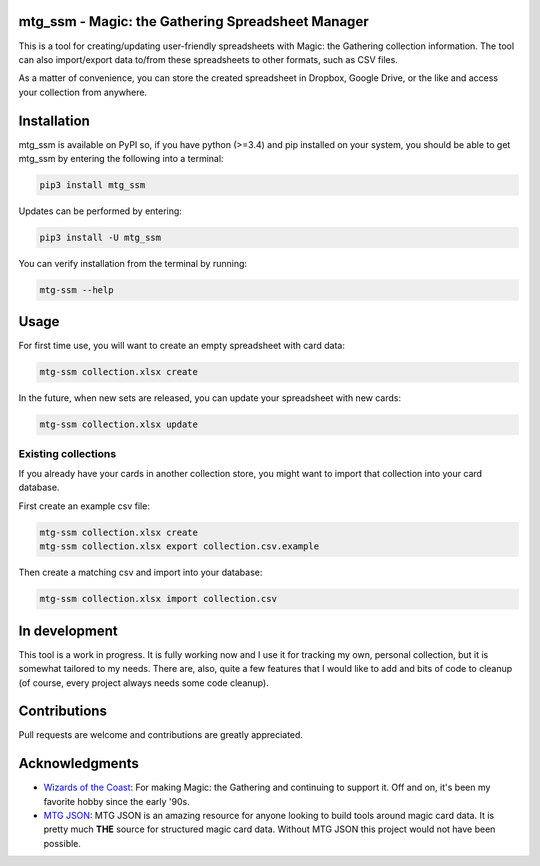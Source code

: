 mtg\_ssm - Magic: the Gathering Spreadsheet Manager
===================================================

|Build Status|

This is a tool for creating/updating user-friendly spreadsheets with
Magic: the Gathering collection information. The tool can also
import/export data to/from these spreadsheets to other formats, such as
CSV files.

As a matter of convenience, you can store the created spreadsheet in
Dropbox, Google Drive, or the like and access your collection from
anywhere.

Installation
============

mtg\_ssm is available on PyPI so, if you have python (>=3.4) and pip
installed on your system, you should be able to get mtg\_ssm by entering
the following into a terminal:

.. code:: bash

    pip3 install mtg_ssm

Updates can be performed by entering:

.. code:: bash

    pip3 install -U mtg_ssm

You can verify installation from the terminal by running:

.. code:: bash

    mtg-ssm --help

Usage
=====

For first time use, you will want to create an empty spreadsheet with
card data:

.. code:: bash

    mtg-ssm collection.xlsx create

In the future, when new sets are released, you can update your
spreadsheet with new cards:

.. code:: bash

    mtg-ssm collection.xlsx update

Existing collections
--------------------

If you already have your cards in another collection store, you might
want to import that collection into your card database.

First create an example csv file:

.. code:: bash

    mtg-ssm collection.xlsx create
    mtg-ssm collection.xlsx export collection.csv.example

Then create a matching csv and import into your database:

.. code:: bash

    mtg-ssm collection.xlsx import collection.csv

In development
==============

This tool is a work in progress. It is fully working now and I use it
for tracking my own, personal collection, but it is somewhat tailored to
my needs. There are, also, quite a few features that I would like to add
and bits of code to cleanup (of course, every project always needs some
code cleanup).

Contributions
=============

Pull requests are welcome and contributions are greatly appreciated.

Acknowledgments
===============

-  `Wizards of the Coast <http://magic.wizards.com/>`__: For making
   Magic: the Gathering and continuing to support it. Off and on, it's
   been my favorite hobby since the early '90s.
-  `MTG JSON <http://mtgjson.com>`__: MTG JSON is an amazing resource
   for anyone looking to build tools around magic card data. It is
   pretty much **THE** source for structured magic card data. Without
   MTG JSON this project would not have been possible.

.. |Build Status| image:: https://travis-ci.org/gwax/mtg_ssm.svg?branch=master
   :target: https://travis-ci.org/gwax/mtg_ssm
